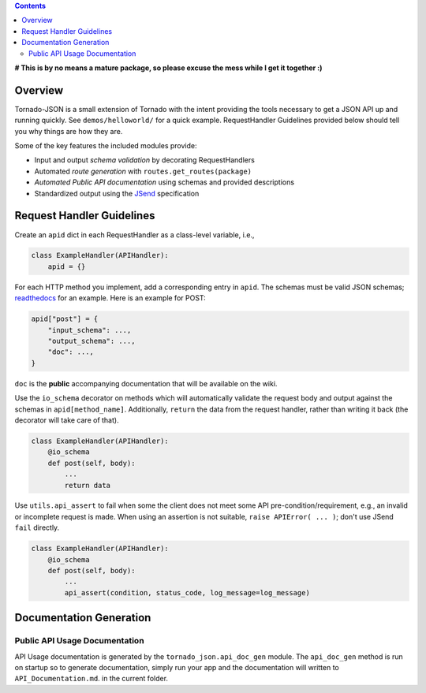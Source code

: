 .. contents::
   :depth: 3
..

**# This is by no means a mature package, so please excuse the mess
while I get it together :)**

Overview
--------

Tornado-JSON is a small extension of Tornado with the intent providing
the tools necessary to get a JSON API up and running quickly. See
``demos/helloworld/`` for a quick example. RequestHandler Guidelines
provided below should tell you why things are how they are.

Some of the key features the included modules provide:

-  Input and output *schema validation* by decorating RequestHandlers
-  Automated *route generation* with ``routes.get_routes(package)``
-  *Automated Public API documentation* using schemas and provided
   descriptions
-  Standardized output using the
   `JSend <http://labs.omniti.com/labs/jsend>`__ specification

Request Handler Guidelines
--------------------------

Create an ``apid`` dict in each RequestHandler as a class-level
variable, i.e.,

.. code:: python

    class ExampleHandler(APIHandler):
        apid = {}

For each HTTP method you implement, add a corresponding entry in
``apid``. The schemas must be valid JSON schemas;
`readthedocs <https://python-jsonschema.readthedocs.org/en/latest/>`__
for an example. Here is an example for POST:

.. code:: python

    apid["post"] = {
        "input_schema": ...,
        "output_schema": ...,
        "doc": ...,
    }

``doc`` is the **public** accompanying documentation that will be
available on the wiki.

Use the ``io_schema`` decorator on methods which will automatically
validate the request body and output against the schemas in
``apid[method_name]``. Additionally, ``return`` the data from the
request handler, rather than writing it back (the decorator will take
care of that).

.. code:: python

    class ExampleHandler(APIHandler):
        @io_schema
        def post(self, body):
            ...
            return data

Use ``utils.api_assert`` to fail when some the client does not meet some
API pre-condition/requirement, e.g., an invalid or incomplete request is
made. When using an assertion is not suitable,
``raise APIError( ... )``; don't use JSend ``fail`` directly.

.. code:: python

    class ExampleHandler(APIHandler):
        @io_schema
        def post(self, body):
            ...
            api_assert(condition, status_code, log_message=log_message)

Documentation Generation
------------------------

Public API Usage Documentation
~~~~~~~~~~~~~~~~~~~~~~~~~~~~~~

API Usage documentation is generated by the ``tornado_json.api_doc_gen``
module. The ``api_doc_gen`` method is run on startup so to generate
documentation, simply run your app and the documentation will written to
``API_Documentation.md``. in the current folder.
